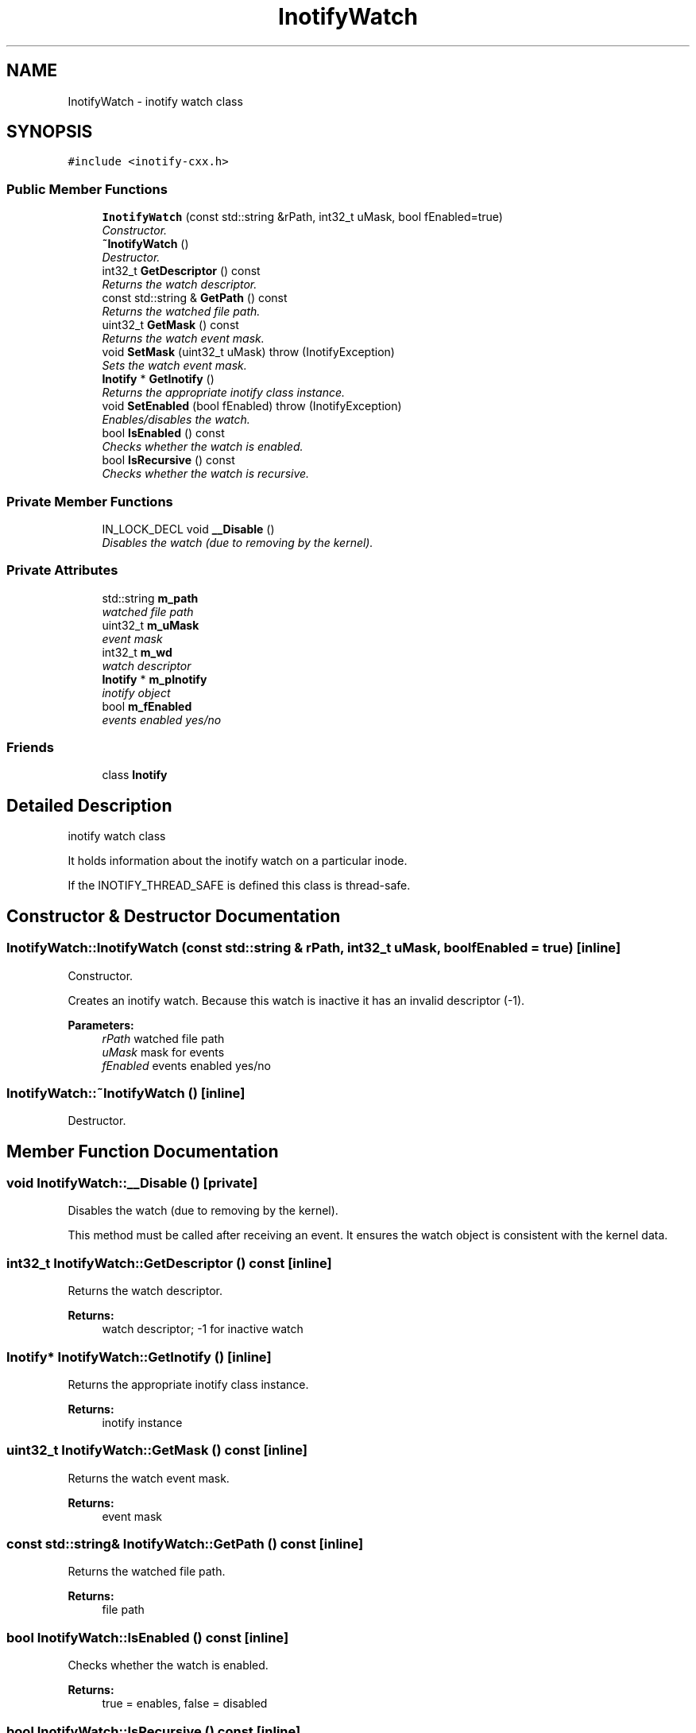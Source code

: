 .TH "InotifyWatch" 3 "9 Dec 2009" "Version 0.7.3" "inotify-cxx" \" -*- nroff -*-
.ad l
.nh
.SH NAME
InotifyWatch \- inotify watch class  

.PP
.SH SYNOPSIS
.br
.PP
\fC#include <inotify-cxx.h>\fP
.PP
.SS "Public Member Functions"

.in +1c
.ti -1c
.RI "\fBInotifyWatch\fP (const std::string &rPath, int32_t uMask, bool fEnabled=true)"
.br
.RI "\fIConstructor. \fP"
.ti -1c
.RI "\fB~InotifyWatch\fP ()"
.br
.RI "\fIDestructor. \fP"
.ti -1c
.RI "int32_t \fBGetDescriptor\fP () const "
.br
.RI "\fIReturns the watch descriptor. \fP"
.ti -1c
.RI "const std::string & \fBGetPath\fP () const "
.br
.RI "\fIReturns the watched file path. \fP"
.ti -1c
.RI "uint32_t \fBGetMask\fP () const "
.br
.RI "\fIReturns the watch event mask. \fP"
.ti -1c
.RI "void \fBSetMask\fP (uint32_t uMask)  throw (InotifyException)"
.br
.RI "\fISets the watch event mask. \fP"
.ti -1c
.RI "\fBInotify\fP * \fBGetInotify\fP ()"
.br
.RI "\fIReturns the appropriate inotify class instance. \fP"
.ti -1c
.RI "void \fBSetEnabled\fP (bool fEnabled)  throw (InotifyException)"
.br
.RI "\fIEnables/disables the watch. \fP"
.ti -1c
.RI "bool \fBIsEnabled\fP () const "
.br
.RI "\fIChecks whether the watch is enabled. \fP"
.ti -1c
.RI "bool \fBIsRecursive\fP () const "
.br
.RI "\fIChecks whether the watch is recursive. \fP"
.in -1c
.SS "Private Member Functions"

.in +1c
.ti -1c
.RI "IN_LOCK_DECL void \fB__Disable\fP ()"
.br
.RI "\fIDisables the watch (due to removing by the kernel). \fP"
.in -1c
.SS "Private Attributes"

.in +1c
.ti -1c
.RI "std::string \fBm_path\fP"
.br
.RI "\fIwatched file path \fP"
.ti -1c
.RI "uint32_t \fBm_uMask\fP"
.br
.RI "\fIevent mask \fP"
.ti -1c
.RI "int32_t \fBm_wd\fP"
.br
.RI "\fIwatch descriptor \fP"
.ti -1c
.RI "\fBInotify\fP * \fBm_pInotify\fP"
.br
.RI "\fIinotify object \fP"
.ti -1c
.RI "bool \fBm_fEnabled\fP"
.br
.RI "\fIevents enabled yes/no \fP"
.in -1c
.SS "Friends"

.in +1c
.ti -1c
.RI "class \fBInotify\fP"
.br
.in -1c
.SH "Detailed Description"
.PP 
inotify watch class 

It holds information about the inotify watch on a particular inode.
.PP
If the INOTIFY_THREAD_SAFE is defined this class is thread-safe. 
.SH "Constructor & Destructor Documentation"
.PP 
.SS "InotifyWatch::InotifyWatch (const std::string & rPath, int32_t uMask, bool fEnabled = \fCtrue\fP)\fC [inline]\fP"
.PP
Constructor. 
.PP
Creates an inotify watch. Because this watch is inactive it has an invalid descriptor (-1).
.PP
\fBParameters:\fP
.RS 4
\fIrPath\fP watched file path 
.br
\fIuMask\fP mask for events 
.br
\fIfEnabled\fP events enabled yes/no 
.RE
.PP

.SS "InotifyWatch::~InotifyWatch ()\fC [inline]\fP"
.PP
Destructor. 
.PP
.SH "Member Function Documentation"
.PP 
.SS "void InotifyWatch::__Disable ()\fC [private]\fP"
.PP
Disables the watch (due to removing by the kernel). 
.PP
This method must be called after receiving an event. It ensures the watch object is consistent with the kernel data. 
.SS "int32_t InotifyWatch::GetDescriptor () const\fC [inline]\fP"
.PP
Returns the watch descriptor. 
.PP
\fBReturns:\fP
.RS 4
watch descriptor; -1 for inactive watch 
.RE
.PP

.SS "\fBInotify\fP* InotifyWatch::GetInotify ()\fC [inline]\fP"
.PP
Returns the appropriate inotify class instance. 
.PP
\fBReturns:\fP
.RS 4
inotify instance 
.RE
.PP

.SS "uint32_t InotifyWatch::GetMask () const\fC [inline]\fP"
.PP
Returns the watch event mask. 
.PP
\fBReturns:\fP
.RS 4
event mask 
.RE
.PP

.SS "const std::string& InotifyWatch::GetPath () const\fC [inline]\fP"
.PP
Returns the watched file path. 
.PP
\fBReturns:\fP
.RS 4
file path 
.RE
.PP

.SS "bool InotifyWatch::IsEnabled () const\fC [inline]\fP"
.PP
Checks whether the watch is enabled. 
.PP
\fBReturns:\fP
.RS 4
true = enables, false = disabled 
.RE
.PP

.SS "bool InotifyWatch::IsRecursive () const\fC [inline]\fP"
.PP
Checks whether the watch is recursive. 
.PP
A recursive watch monitors a directory itself and all its subdirectories. This watch is a logical object which may have many underlying kernel watches.
.PP
\fBReturns:\fP
.RS 4
currently always false (recursive watches not yet supported) 
.RE
.PP
\fBAttention:\fP
.RS 4
Recursive watches are currently NOT supported. They are planned for future versions. 
.RE
.PP

.SS "void InotifyWatch::SetEnabled (bool fEnabled)  throw (\fBInotifyException\fP)"
.PP
Enables/disables the watch. 
.PP
If the watch is active (added to an instance of \fBInotify\fP) this method may fail due to unsuccessful re-setting the watch in the kernel.
.PP
Re-setting the current state has no effect.
.PP
\fBParameters:\fP
.RS 4
\fIfEnabled\fP set enabled yes/no
.RE
.PP
\fBExceptions:\fP
.RS 4
\fI\fBInotifyException\fP\fP thrown if enabling/disabling fails 
.RE
.PP

.SS "void InotifyWatch::SetMask (uint32_t uMask)  throw (\fBInotifyException\fP)"
.PP
Sets the watch event mask. 
.PP
If the watch is active (added to an instance of \fBInotify\fP) this method may fail due to unsuccessful re-setting the watch in the kernel.
.PP
\fBParameters:\fP
.RS 4
\fIuMask\fP event mask
.RE
.PP
\fBExceptions:\fP
.RS 4
\fI\fBInotifyException\fP\fP thrown if changing fails 
.RE
.PP

.SH "Friends And Related Function Documentation"
.PP 
.SS "friend class \fBInotify\fP\fC [friend]\fP"
.PP
.SH "Member Data Documentation"
.PP 
.SS "bool \fBInotifyWatch::m_fEnabled\fP\fC [private]\fP"
.PP
events enabled yes/no 
.PP
.SS "std::string \fBInotifyWatch::m_path\fP\fC [private]\fP"
.PP
watched file path 
.PP
.SS "\fBInotify\fP* \fBInotifyWatch::m_pInotify\fP\fC [private]\fP"
.PP
inotify object 
.PP
.SS "uint32_t \fBInotifyWatch::m_uMask\fP\fC [private]\fP"
.PP
event mask 
.PP
.SS "int32_t \fBInotifyWatch::m_wd\fP\fC [private]\fP"
.PP
watch descriptor 
.PP


.SH "Author"
.PP 
Generated automatically by Doxygen for inotify-cxx from the source code.

